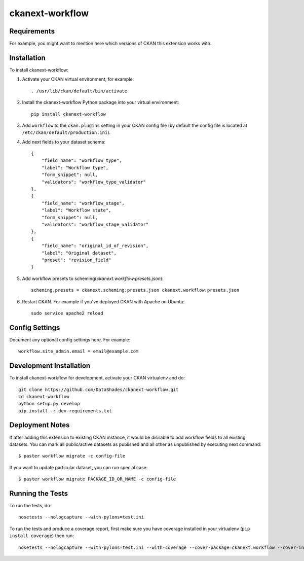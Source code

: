 ================
ckanext-workflow
================

------------
Requirements
------------

For example, you might want to mention here which versions of CKAN this
extension works with.


------------
Installation
------------

.. Add any additional install steps to the list below.
   For example installing any non-Python dependencies or adding any required
   config settings.

To install ckanext-workflow:

1. Activate your CKAN virtual environment, for example::

     . /usr/lib/ckan/default/bin/activate

2. Install the ckanext-workflow Python package into your virtual environment::

     pip install ckanext-workflow

3. Add ``workflow`` to the ``ckan.plugins`` setting in your CKAN
   config file (by default the config file is located at
   ``/etc/ckan/default/production.ini``).

4. Add next fields to your dataset schema::

          {
              "field_name": "workflow_type",
              "label": "Workflow type",
              "form_snippet": null,
              "validators": "workflow_type_validator"
          },
          {
              "field_name": "workflow_stage",
              "label": "Workflow state",
              "form_snippet": null,
              "validators": "workflow_stage_validator"
          },
          {
              "field_name": "original_id_of_revision",
              "label": "Original dataset",
              "preset": "revision_field"
          }

5. Add workflow presets to scheming(`ckanext.workflow:presets.json`)::

     scheming.presets = ckanext.scheming:presets.json ckanext.workflow:presets.json


6. Restart CKAN. For example if you've deployed CKAN with Apache on Ubuntu::

     sudo service apache2 reload

---------------
Config Settings
---------------

Document any optional config settings here. For example::

    workflow.site_admin.email = email@example.com

------------------------
Development Installation
------------------------

To install ckanext-workflow for development, activate your CKAN virtualenv and
do::

    git clone https://github.com/DataShades/ckanext-workflow.git
    cd ckanext-workflow
    python setup.py develop
    pip install -r dev-requirements.txt

----------------
Deployment Notes
----------------

If after adding this extension to existing CKAN instance, it would be disirable to
add workflow fields to all existing datasets. You can mark all public/active datasets as
published and all other as unpublished by executing next command::

  $ paster workflow migrate -c config-file

If you want to update particular dataset, you can run special case::

  $ paster workflow migrate PACKAGE_ID_OR_NAME -c config-file

-----------------
Running the Tests
-----------------

To run the tests, do::

    nosetests --nologcapture --with-pylons=test.ini

To run the tests and produce a coverage report, first make sure you have
coverage installed in your virtualenv (``pip install coverage``) then run::

    nosetests --nologcapture --with-pylons=test.ini --with-coverage --cover-package=ckanext.workflow --cover-inclusive --cover-erase --cover-tests
